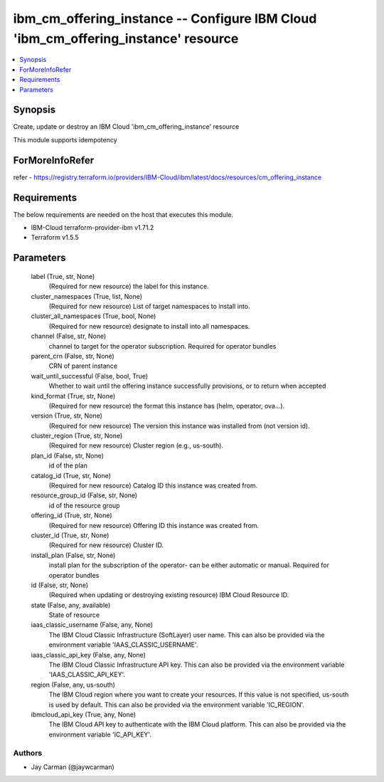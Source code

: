 
ibm_cm_offering_instance -- Configure IBM Cloud 'ibm_cm_offering_instance' resource
===================================================================================

.. contents::
   :local:
   :depth: 1


Synopsis
--------

Create, update or destroy an IBM Cloud 'ibm_cm_offering_instance' resource

This module supports idempotency


ForMoreInfoRefer
----------------
refer - https://registry.terraform.io/providers/IBM-Cloud/ibm/latest/docs/resources/cm_offering_instance

Requirements
------------
The below requirements are needed on the host that executes this module.

- IBM-Cloud terraform-provider-ibm v1.71.2
- Terraform v1.5.5



Parameters
----------

  label (True, str, None)
    (Required for new resource) the label for this instance.


  cluster_namespaces (True, list, None)
    (Required for new resource) List of target namespaces to install into.


  cluster_all_namespaces (True, bool, None)
    (Required for new resource) designate to install into all namespaces.


  channel (False, str, None)
    channel to target for the operator subscription. Required for operator bundles


  parent_crn (False, str, None)
    CRN of parent instance


  wait_until_successful (False, bool, True)
    Whether to wait until the offering instance successfully provisions, or to return when accepted


  kind_format (True, str, None)
    (Required for new resource) the format this instance has (helm, operator, ova...).


  version (True, str, None)
    (Required for new resource) The version this instance was installed from (not version id).


  cluster_region (True, str, None)
    (Required for new resource) Cluster region (e.g., us-south).


  plan_id (False, str, None)
    id of the plan


  catalog_id (True, str, None)
    (Required for new resource) Catalog ID this instance was created from.


  resource_group_id (False, str, None)
    id of the resource group


  offering_id (True, str, None)
    (Required for new resource) Offering ID this instance was created from.


  cluster_id (True, str, None)
    (Required for new resource) Cluster ID.


  install_plan (False, str, None)
    install plan for the subscription of the operator- can be either automatic or manual. Required for operator bundles


  id (False, str, None)
    (Required when updating or destroying existing resource) IBM Cloud Resource ID.


  state (False, any, available)
    State of resource


  iaas_classic_username (False, any, None)
    The IBM Cloud Classic Infrastructure (SoftLayer) user name. This can also be provided via the environment variable 'IAAS_CLASSIC_USERNAME'.


  iaas_classic_api_key (False, any, None)
    The IBM Cloud Classic Infrastructure API key. This can also be provided via the environment variable 'IAAS_CLASSIC_API_KEY'.


  region (False, any, us-south)
    The IBM Cloud region where you want to create your resources. If this value is not specified, us-south is used by default. This can also be provided via the environment variable 'IC_REGION'.


  ibmcloud_api_key (True, any, None)
    The IBM Cloud API key to authenticate with the IBM Cloud platform. This can also be provided via the environment variable 'IC_API_KEY'.













Authors
~~~~~~~

- Jay Carman (@jaywcarman)

